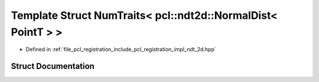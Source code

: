.. _exhale_struct_struct_eigen_1_1_num_traits_3_01pcl_1_1ndt2d_1_1_normal_dist_3_01_point_t_01_4_01_4:

Template Struct NumTraits< pcl::ndt2d::NormalDist< PointT > >
=============================================================

- Defined in :ref:`file_pcl_registration_include_pcl_registration_impl_ndt_2d.hpp`


Struct Documentation
--------------------


.. doxygenstruct:: Eigen::NumTraits< pcl::ndt2d::NormalDist< PointT > >
   :members:
   :protected-members:
   :undoc-members: